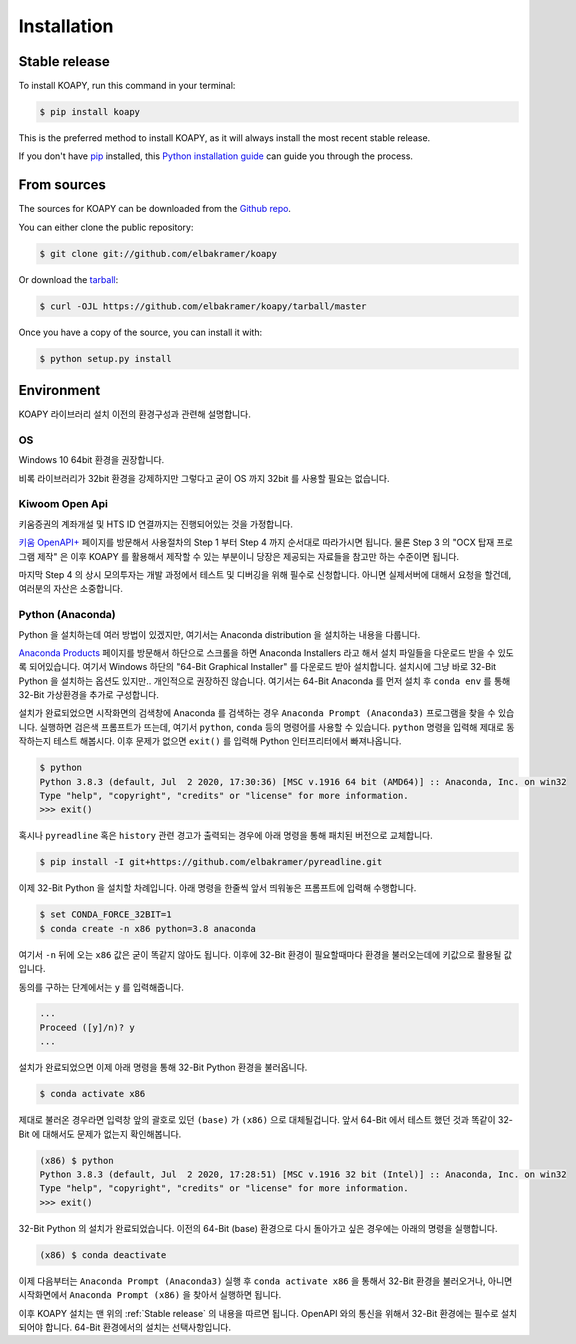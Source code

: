 .. highlight:: shell

============
Installation
============


Stable release
--------------

To install KOAPY, run this command in your terminal:

.. code-block:: console

    $ pip install koapy

This is the preferred method to install KOAPY, as it will always install the most recent stable release.

If you don't have `pip`_ installed, this `Python installation guide`_ can guide
you through the process.

.. _pip: https://pip.pypa.io
.. _Python installation guide: http://docs.python-guide.org/en/latest/starting/installation/


From sources
------------

The sources for KOAPY can be downloaded from the `Github repo`_.

You can either clone the public repository:

.. code-block:: console

    $ git clone git://github.com/elbakramer/koapy

Or download the `tarball`_:

.. code-block:: console

    $ curl -OJL https://github.com/elbakramer/koapy/tarball/master

Once you have a copy of the source, you can install it with:

.. code-block:: console

    $ python setup.py install


.. _Github repo: https://github.com/elbakramer/koapy
.. _tarball: https://github.com/elbakramer/koapy/tarball/master


Environment
-----------

KOAPY 라이브러리 설치 이전의 환경구성과 관련해 설명합니다.

OS
==

Windows 10 64bit 환경을 권장합니다.

비록 라이브러리가 32bit 환경을 강제하지만 그렇다고 굳이 OS 까지 32bit 를 사용할 필요는 없습니다.

Kiwoom Open Api
===============

키움증권의 계좌개설 및 HTS ID 연결까지는 진행되어있는 것을 가정합니다.

`키움 OpenAPI+`_ 페이지를 방문해서 사용절차의 Step 1 부터 Step 4 까지 순서대로 따라가시면 됩니다.
물론 Step 3 의 "OCX 탑재 프로그램 제작" 은 이후 KOAPY 를 활용해서 제작할 수 있는 부분이니
당장은 제공되는 자료들을 참고만 하는 수준이면 됩니다.

마지막 Step 4 의 상시 모의투자는 개발 과정에서 테스트 및 디버깅을 위해 필수로 신청합니다.
아니면 실제서버에 대해서 요청을 할건데, 여러분의 자산은 소중합니다.

.. _`키움 OpenAPI+`: https://www3.kiwoom.com/nkw.templateFrameSet.do?m=m1408000000

Python (Anaconda)
=================

Python 을 설치하는데 여러 방법이 있겠지만, 여기서는 Anaconda distribution 을 설치하는 내용을 다룹니다.

`Anaconda Products`_ 페이지를 방문해서 하단으로 스크롤을 하면 Anaconda Installers 라고 해서 설치 파일들을 다운로드 받을 수 있도록 되어있습니다.
여기서 Windows 하단의 "64-Bit Graphical Installer" 를 다운로드 받아 설치합니다.
설치시에 그냥 바로 32-Bit Python 을 설치하는 옵션도 있지만.. 개인적으로 권장하진 않습니다.
여기서는 64-Bit Anaconda 를 먼저 설치 후 ``conda env`` 를 통해 32-Bit 가상환경을 추가로 구성합니다.

설치가 완료되었으면 시작화면의 검색창에 Anaconda 를 검색하는 경우 ``Anaconda Prompt (Anaconda3)`` 프로그램을 찾을 수 있습니다.
실행하면 검은색 프롬프트가 뜨는데, 여기서 ``python``, ``conda`` 등의 명령어를 사용할 수 있습니다.
``python`` 명령을 입력해 제대로 동작하는지 테스트 해봅시다. 이후 문제가 없으면 ``exit()`` 를 입력해 Python 인터프리터에서 빠져나옵니다.

.. code-block:: console

    $ python
    Python 3.8.3 (default, Jul  2 2020, 17:30:36) [MSC v.1916 64 bit (AMD64)] :: Anaconda, Inc. on win32
    Type "help", "copyright", "credits" or "license" for more information.
    >>> exit()

혹시나 ``pyreadline`` 혹은 ``history`` 관련 경고가 출력되는 경우에 아래 명령을 통해 패치된 버전으로 교체합니다.

.. code-block:: console

    $ pip install -I git+https://github.com/elbakramer/pyreadline.git

이제 32-Bit Python 을 설치할 차례입니다.
아래 명령을 한줄씩 앞서 띄워놓은 프롬프트에 입력해 수행합니다.

.. code-block:: console

    $ set CONDA_FORCE_32BIT=1
    $ conda create -n x86 python=3.8 anaconda

여기서 ``-n`` 뒤에 오는 ``x86`` 값은 굳이 똑같지 않아도 됩니다.
이후에 32-Bit 환경이 필요할때마다 환경을 불러오는데에 키값으로 활용될 값입니다.

동의를 구하는 단계에서는 ``y`` 를 입력해줍니다.

.. code-block:: console

    ...
    Proceed ([y]/n)? y
    ...

설치가 완료되었으면 이제 아래 명령을 통해 32-Bit Python 환경을 불러옵니다.

.. code-block:: console

    $ conda activate x86

제대로 불러온 경우라면 입력창 앞의 괄호로 있던 ``(base)`` 가 ``(x86)`` 으로 대체될겁니다.
앞서 64-Bit 에서 테스트 했던 것과 똑같이 32-Bit 에 대해서도 문제가 없는지 확인해봅니다.

.. code-block:: console

    (x86) $ python
    Python 3.8.3 (default, Jul  2 2020, 17:28:51) [MSC v.1916 32 bit (Intel)] :: Anaconda, Inc. on win32
    Type "help", "copyright", "credits" or "license" for more information.
    >>> exit()

32-Bit Python 의 설치가 완료되었습니다.
이전의 64-Bit (base) 환경으로 다시 돌아가고 싶은 경우에는 아래의 명령을 실행합니다.

.. code-block:: console

    (x86) $ conda deactivate

이제 다음부터는 ``Anaconda Prompt (Anaconda3)`` 실행 후 ``conda activate x86`` 을 통해서 32-Bit 환경을 불러오거나,
아니면 시작화면에서 ``Anaconda Prompt (x86)`` 을 찾아서 실행하면 됩니다.

이후 KOAPY 설치는 맨 위의 :ref:`Stable release` 의 내용을 따르면 됩니다.
OpenAPI 와의 통신을 위해서 32-Bit 환경에는 필수로 설치되어야 합니다.
64-Bit 환경에서의 설치는 선택사항입니다.

.. _`Anaconda Products`: https://www.anaconda.com/products/individual
